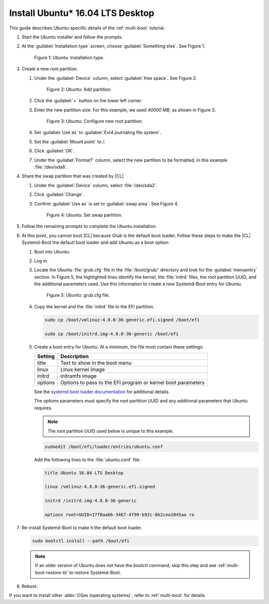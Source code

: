 .. _multi-boot-ubuntu:

Install Ubuntu\* 16.04 LTS Desktop
##################################

This guide describes Ubuntu-specific details of the :ref:`multi-boot`
tutorial.

#. Start the Ubuntu installer and follow the prompts.

#. At the :guilabel:`Installation type` screen, choose
   :guilabel:`Something else`. See Figure 1.

   .. figure:: figures/multi-boot-ubuntu-1.png

      Figure 1: Ubuntu: Installation type.

#. Create a new root partition.

   #. Under the :guilabel:`Device` column, select :guilabel:`free space`. See
      Figure 2.

      .. figure:: figures/multi-boot-ubuntu-2.png

         Figure 2: Ubuntu: Add partition.

   #. Click the :guilabel:`+` button on the lower left corner.

   #. Enter the new partition size. For this example, we used *40000 MB*, as
      shown in Figure 3.

      .. figure:: figures/multi-boot-ubuntu-3.png

         Figure 3: Ubuntu: Configure new root partition.

   #. Set :guilabel:`Use as` to :guilabel:`Ext4 journaling file system`.

   #. Set the :guilabel:`Mount point` to `/`.

   #. Click :guilabel:`OK`.

   #. Under the :guilabel:`Format?` column, select the new partition to be
      formatted, in this example :file:`/dev/sda8`.

#. Share the swap partition that was created by |CL|.

   #. Under the :guilabel:`Device` column, select :file:`/dev/sda2`.

   #. Click :guilabel:`Change`.

   #. Confirm :guilabel:`Use as` is set to :guilabel:`swap area`. See Figure 4.

      .. figure:: figures/multi-boot-ubuntu-4.png

         Figure 4: Ubuntu: Set swap partition.

#. Follow the remaining prompts to complete the Ubuntu installation.

#. At this point, you cannot boot |CL| because `Grub`
   is the default boot loader. Follow these steps to make the |CL|
   Systemd-Boot the default boot loader and add Ubuntu as a boot option:

   #. Boot into Ubuntu.

   #. Log in.

   #. Locate the Ubuntu :file:`grub.cfg` file in the :file:`/boot/grub/`
      directory and look for the :guilabel:`menuentry` section. In Figure 5, the
      highlighted lines identify the kernel, the :file:`initrd` files, the
      root partition UUID, and the additional parameters used. Use this
      information to create a new Systemd-Boot entry for Ubuntu.

      .. figure:: figures/multi-boot-ubuntu-5.png

         Figure 5: Ubuntu: grub.cfg file.

   #. Copy the kernel and the :file:`initrd` file to the EFI partition.

      .. code-block:: bash

         sudo cp /boot/vmlinuz-4.8.0-36-generic.efi.signed /boot/efi

         sudo cp /boot/initrd.img-4.8.0-36-generic /boot/efi

   #. Create a boot entry for Ubuntu. At a minimum, the file must contain
      these settings:

      +---------+------------------------------------+
      | Setting | Description                        |
      +=========+====================================+
      | title   | Text to show in the boot menu      |
      +---------+------------------------------------+
      | linux   | Linux kernel image                 |
      +---------+------------------------------------+
      | initrd  | initramfs image                    |
      +---------+------------------------------------+
      | options | Options to pass to the EFI program |
      |         | or kernel boot parameters          |
      +---------+------------------------------------+

      See the `systemd boot loader documentation`_ for additional
      details.

      The *options* parameters must specify the root partition UUID and
      any additional parameters that Ubuntu requires.

      .. note:: The root partition UUID used below is unique to this example.

      .. code-block:: bash

         sudoedit /boot/efi/loader/entries/ubuntu.conf

      Add the following lines to the :file:`ubuntu.conf` file:

      .. code-block:: console

         title Ubuntu 16.04 LTS Desktop

         linux /vmlinuz-4.8.0-36-generic.efi.signed

         initrd /initrd.img-4.8.0-36-generic

         options root=UUID=17f0aa66-3467-4f99-b92c-8b2cea1045aa ro

#. Re-install Systemd-Boot to make it the default boot loader.

   .. code-block:: bash

      sudo bootctl install --path /boot/efi

   .. note::
      If an older version of Ubuntu does not have the `bootctl` command,
      skip this step and see :ref:`multi-boot-restore-bl` to restore
      Systemd-Boot.

#. Reboot.

If you want to install other :abbr:`OSes (operating systems)`, refer to
:ref:`multi-boot` for details.

.. _systemd boot loader documentation:
   https://wiki.archlinux.org/index.php/Systemd-boot
